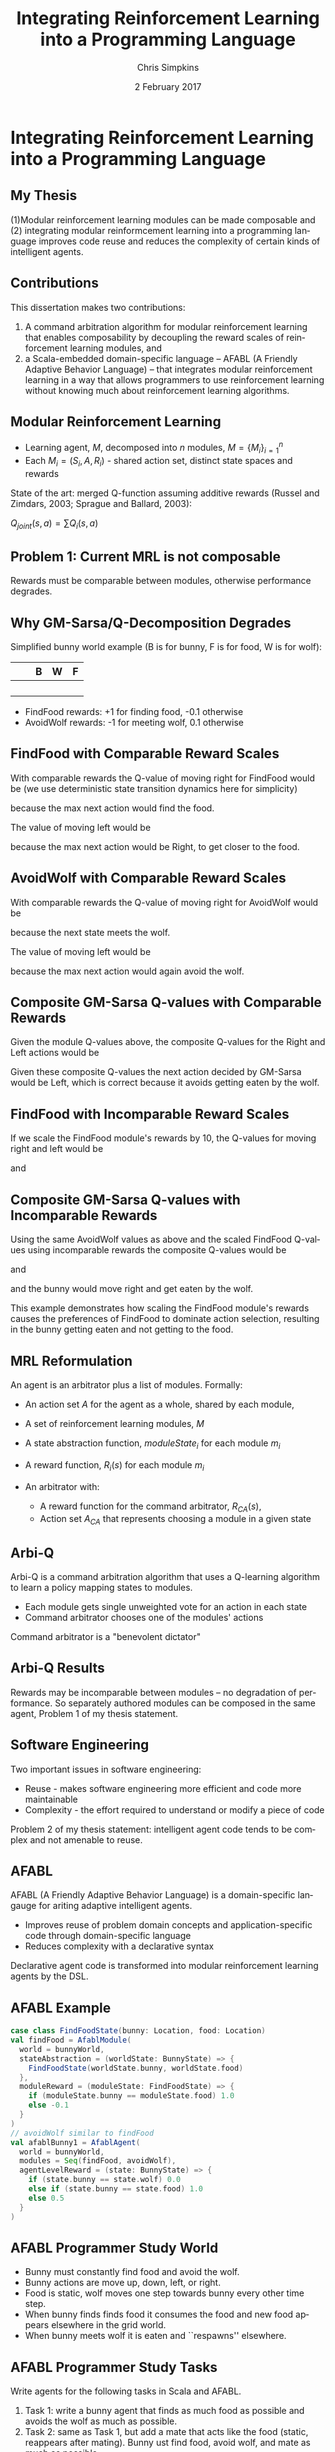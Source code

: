 #+TITLE:     Integrating Reinforcement Learning into a Programming Language
#+AUTHOR:    Chris Simpkins
#+EMAIL:
#+DATE:      2 February 2017
#+DESCRIPTION:
#+KEYWORDS:
#+LANGUAGE:  en
#+OPTIONS: H:2 toc:nil num:t
#+BEAMER_FRAME_LEVEL: 2
#+COLUMNS: %40ITEM %10BEAMER_env(Env) %9BEAMER_envargs(Env Args) %4BEAMER_col(Col) %10BEAMER_extra(Extra)
#+LaTeX_CLASS: beamer
#+LaTeX_CLASS_OPTIONS: [smaller]
#+LaTeX_HEADER: \usepackage{verbatim, multicol, tabularx,}
#+LaTeX_HEADER: \usepackage{amsmath,amsthm, amssymb, latexsym, listings, qtree}
#+LaTeX_HEADER: \lstset{frame=tb, aboveskip=1mm, belowskip=0mm, showstringspaces=false, columns=flexible, basicstyle={\ttfamily}, numbers=left, frame=single, breaklines=true, breakatwhitespace=true}
#+LaTeX_HEADER: \setbeamertemplate{footline}[frame number]

* Integrating Reinforcement Learning into a Programming Language

** My Thesis

(1)Modular reinforcement learning modules can be made composable and
(2) integrating modular reinformcement learning into a programming language improves code reuse and reduces the complexity of certain kinds of intelligent agents.

** Contributions

This dissertation makes two contributions:

1. A command arbitration algorithm for modular reinforcement learning that enables composability by decoupling the reward scales of reinforcement learning modules, and
2.  a Scala-embedded domain-specific language -- AFABL (A Friendly Adaptive Behavior Language) -- that integrates modular reinforcement learning in a way that allows programmers to use reinforcement learning without knowing much about reinforcement learning algorithms.

** Modular Reinforcement Learning

- Learning agent, $M$, decomposed into $n$ modules, $M=\{M_i\}_{i=1}^n$
- Each $M_i = (S_i,A,R_i)$ - shared action set, distinct state spaces and rewards

State of the art: merged Q-function assuming additive rewards (Russel and Zimdars, 2003; Sprague and Ballard, 2003):

#+BEGIN_CENTER
$Q_{joint}(s, a) = \sum Q_i(s, a)$
#+END_CENTER

** Problem 1: Current MRL is not composable

[[file:../gm-bunny-wolf.png]]

Rewards must be comparable between modules, otherwise performance degrades.

** Why GM-Sarsa/Q-Decomposition Degrades

Simplified bunny world example (B is for bunny, F is for food, W is for wolf):

#+ATTR_LaTeX: :align |p{1em}|p{1em}|p{1em}|p{1em}|p{1em}|
|---+---+---+---+---|
|   |   | B | W | F |
|---+---+---+---+---|
|   |   |   |   |   |
|---+---+---+---+---|
|   |   |   |   |   |
|---+---+---+---+---|
|   |   |   |   |   |
|---+---+---+---+---|
|   |   |   |   |   |
|---+---+---+---+---|

- FindFood rewards: +1 for finding food, -0.1 otherwise
- AvoidWolf rewards: -1 for meeting wolf, 0.1 otherwise

** FindFood with Comparable Reward Scales

With comparable rewards the Q-value of moving right for FindFood would be (we use deterministic state transition dynamics here for simplicity)

\begin{align*}
Q(s, Right) &= R(s) + \gamma \sum_{s'} T(s, a, s') \max_{a'} Q(s', a')\\
              &= -0.1 + 0.9 (1.0)\\
              &= 0.8
\end{align*}

because the max next action would find the food.

The value of moving left would be

\begin{align*}
Q(s, Left) &= R(s) + \gamma \sum_{s'} T(s, a, s') \max_{a'} Q(s', a')\\
             &= -0.1 + 0.9 (0.8)\\
             &= 0.72
\end{align*}

because the max next action would be Right, to get closer to the food.

** AvoidWolf with Comparable Reward Scales

With comparable rewards the Q-value of moving right for AvoidWolf would be

\begin{align*}
Q(s, Right) &= R(s) + \gamma \sum_{s'} T(s, a, s') \max_{a'} Q(s', a')\\
            &= 0.5 + 0.9 (-1.0)\\
            &= -0.4
\end{align*}

because the next state meets the wolf.

The value of moving left would be

\begin{align*}
Q(s, Left) &= R(s) + \gamma \sum_{s'} T(s, a, s') \max_{a'} Q(s', a')\\
             &= 0.5 + 0.9 (0.5)\\
             &= 0.95
\end{align*}

because the max next action would again avoid the wolf.

** Composite GM-Sarsa Q-values with Comparable Rewards

Given the module Q-values above, the composite Q-values for the Right and Left actions would be

\begin{align*}
Q(s, Left) &= Q_{FindFood}(s, Left) + Q_{AvoidWolf}(s, Left)\\
           &= 0.72 + 0.95 = 1.67
\end{align*}

\begin{align*}
Q(s, Right) &= Q_{FindFood}(s, Right) + Q_{AvoidWolf}(s, Right)\\
            &= 0.8 - 0.4 = 0.4
\end{align*}

Given these composite Q-values the next action decided by GM-Sarsa would be Left, which is correct because it avoids getting eaten by the wolf.

** FindFood with Incomparable Reward Scales

If we scale the FindFood module's rewards by 10, the Q-values for moving right and left would be

\begin{align*}
Q(s, Right) &= R(s) + \gamma \sum_{s'} T(s, a, s') \max_{a'} Q(s', a')\\
              &= -1.0 + 0.9 (10.0)\\
              &= 8.0
\end{align*}

and

\begin{align*}
Q(s, Left) &= R(s) + \gamma \sum_{s'} T(s, a, s') \max_{a'} Q(s', a')\\
             &= -1.0 + 0.9 (8.0)\\
             &= 6.2
\end{align*}

** Composite GM-Sarsa Q-values with Incomparable Rewards

Using the same AvoidWolf values as above and the scaled FindFood Q-values using incomparable rewards the composite Q-values would be

\begin{align*}
Q(s, Left) &= Q_{FindFood}(s, Left) + Q_{AvoidWolf}(s, Left)\\
           &= 6.2 + 0.95 = 7.15
\end{align*}

and

\begin{align*}
Q(s, Right) &= Q_{FindFood}(s, Right) + Q_{AvoidWolf}(s, Right)\\
            &= 8.0 - 0.4 = 7.6
\end{align*}

and the bunny would move right and get eaten by the wolf.

This example demonstrates how scaling the FindFood module's rewards causes the preferences of FindFood to dominate action selection, resulting in the bunny getting eaten and not getting to the food.

** MRL Reformulation

An agent is an arbitrator plus a list of modules. Formally:

- An action set $A$ for the agent as a whole, shared by each module,
- A set of reinforcement learning modules, $M$
- A state abstraction function, $moduleState_i$ for each module $m_i$
- A reward function, $R_i(s)$ for each module $m_i$
- An arbitrator with:

  - A reward function for the command arbitrator, $R_{CA}(s)$,
  - Action set $A_{CA}$ that represents choosing a module in a given state

** Arbi-Q

Arbi-Q is a command arbitration algorithm that uses a Q-learning algorithm to learn a policy mapping states to modules.

- Each module gets single unweighted vote for an action in each state
- Command arbitrator chooses one of the modules' actions

Command arbitrator is a "benevolent dictator"


** Arbi-Q Results

[[file:../arbiq-bunny-wolf.png]]

Rewards may be incomparable between modules -- no degradation of performance. So separately authored modules can be composed in the same agent, Problem 1 of my thesis statement.

** Software Engineering

Two important issues in software engineering:

- Reuse - makes software engineering more efficient and code more maintainable
- Complexity - the effort required to understand or modify a piece of code

Problem 2 of my thesis statement: intelligent agent code tends to be complex and not amenable to reuse.

** AFABL

AFABL (A Friendly Adaptive Behavior Language) is a domain-specific langauge for ariting adaptive intelligent agents.

- Improves reuse of problem domain concepts and application-specific code through domain-specific language
- Reduces complexity with a declarative syntax

Declarative agent code is transformed into modular reinforcement learning agents by the DSL.

** AFABL Example

#+BEGIN_SRC scala
  case class FindFoodState(bunny: Location, food: Location)
  val findFood = AfablModule(
    world = bunnyWorld,
    stateAbstraction = (worldState: BunnyState) => {
      FindFoodState(worldState.bunny, worldState.food)
    },
    moduleReward = (moduleState: FindFoodState) => {
      if (moduleState.bunny == moduleState.food) 1.0
      else -0.1
    }
  )
  // avoidWolf similar to findFood
  val afablBunny1 = AfablAgent(
    world = bunnyWorld,
    modules = Seq(findFood, avoidWolf),
    agentLevelReward = (state: BunnyState) => {
      if (state.bunny == state.wolf) 0.0
      else if (state.bunny == state.food) 1.0
      else 0.5
    }
  )
#+END_SRC

** AFABL Programmer Study World

#+BEGIN_CENTER
#+ATTR_LATEX: :height 1.5in
[[file:../bunny.png]]
#+END_CENTER

- Bunny must constantly find food and avoid the wolf.
- Bunny actions are move up, down, left, or right.
- Food is static, wolf moves one step towards bunny every other time step.
- When bunny finds finds food it consumes the food and new food appears elsewhere in the grid world.
- When bunny meets wolf it is eaten and ``respawns'' elsewhere.

** AFABL Programmer Study Tasks

Write agents for the following tasks in Scala and AFABL.

1. Task 1: write a bunny agent that finds as much food as possible and avoids the wolf as much as possible.
2. Task 2: same as Task 1, but add a mate that acts like the food (static, reappears after mating). Bunny ust find food, avoid wolf, and mate as much as possible.

** AFABL Programmer Study Results

Task 1:

|                       | Scala Mean | AFABL Mean | p-value |
|-----------------------+------------+------------+---------|
| Lines of Code         |        0.0 |        0.0 |     0.0 |
| Time                  |        0.0 |        0.0 |     0.0 |
| Cyclomatic complexity |        0.0 |        0.0 |     0.0 |
| Performance           |        0.0 |        0.0 |     0.0 |

Task 2:

|                       | Scala Mean | AFABL Mean | p-value |
|-----------------------+------------+------------+---------|
| Lines of Code         |        0.0 |        0.0 |     0.0 |
| Time                  |        0.0 |        0.0 |     0.0 |
| Cyclomatic complexity |        0.0 |        0.0 |     0.0 |
| Performance           |        0.0 |        0.0 |     0.0 |


Problem 2 of my thesis: AFABL agents were shorter, took less time to write, and were less complex than Scala agents for the same tasks.

** AFABL Programmer Study Questionnaire Responses

*** Questionnaire responses                                    :B_ignoreheading:BMCOL:
    :PROPERTIES:
    :BEAMER_env: ignoreheading
    :BEAMER_col: 0.5
    :END:

    #+ATTR_LATEX: :height 1.25in
    [[file:../reflection-q2-results.png]]

    #+ATTR_LATEX: :height 1.25in
    [[file:../reflection-q3-results.png]]

*** Questionnaire responses                                    :B_ignoreheading:BMCOL:
    :PROPERTIES:
    :BEAMER_env: ignoreheading
    :BEAMER_col: 0.5
    :END:

    #+ATTR_LATEX: :height 1.25in
    [[file:../reflection-q4-results.png]]

    #+ATTR_LATEX: :height 1.25in
    [[file:../reflection-q5-results.png]]


** AFABL Programmer Study Participant Reflections

#+BEGIN_QUOTE
While learning AFABL had some overhead for Task 1, being able to program in terms of rewards and punishments was much more intuitive than coding an algorithm from scratch that may or may not be correct.
#+END_QUOTE

#+BEGIN_QUOTE
Being able to just add in another module and tack it onto the agent with AFABL was much easier and more elegant than having to go in and modify existing methods and logic in scala. Adding the addtional functionality with AFABL was much more convenient in this respect.
#+END_QUOTE

#+BEGIN_QUOTE
You can much more clearly see the similarities between Task 1 and Task 2 in the AFABL version, for one thing. Second, it doesn't require modifying existing code nearly as much as the plain Scala version does. It's a delight to use, and as a programmer at a startup, I would much rather work with this format over what I have to do to work with AWS' Machine Learning program.
#+END_QUOTE

** Application: Personality Modeling

Basic idea: trait-theoretic personality models can be translated into reinforcement learning framework.

#+BEGIN_CENTER

| Psychology          | Reinforcement Learning |
|---------------------+------------------------|
| Trait               | RL Module              |
| Valence             | Reward                 |
| Trait measure/score | Weight on RL module    |

#+END_CENTER

** Atkinson's Ring Toss Experiment

#+BEGIN_CENTER
#+ATTR_LATEX: :height 1.5in
[[file:ring-toss-186x186.jpg]]
#+END_CENTER

- Atkinson and Litwin studied Achievement Motivation and Fear of Failure.
- 49 Students classified as high or low in both Achievement Motivation and Test Anxiety (Fear of Failure).
- Each student played a ring toss game at one of 15 distances from ring.

** Simulating Atkinson's Experiment With AFABL Agents

#+BEGIN_SRC scala
val achievementMotivation = AfablModule(
  world = RingTossWorld,
  moduleReward = (state: RingTossState) => state match {
    case OneFootLine => 1,
    case TwoFootLine => 2,
    ...
    case FifteenFootLine => 15
  }
)
val testAnxiety = AfablModule(
  world = RingTossWorld,
  moduleReward = (state: RingTossState) => state match {
    case OneFootLine => 15,
    case TwoFootLine => 14,
    ...
    case FifteenFootLine => 1
  }
)
#+END_SRC


- Ran 10 virtual replications of Atkinson's experiment.
- Generated data similar to Atkinson's human subjects

** Limitations of AFABL

- Need for simulation environment to (pre)train agents
- Reward authoring is not straightforward for programmers not trained in reinforcement learning
- Host language limitations

** Opportunities

- Simplified syntax removing most reward authoring
- Integration of HRL
- Drives, aversions, objectives, tasks
- Drama manager features

** Review of Contributions

Thesis: (1)Modular reinforcement learning modules can be made composable and
(2) integrating modular reinformcement learning into a programming language improves code reuse and reduces the complexity of certain kinds of intelligent agents.

- Arbi-Q makes modular reinforcement learning composable by decoupling the reward scales of modules
- AFABL integrates MRL/Arbi-Q, which facilitates reuse and reduces complexity


** The Dissertator

#+BEGIN_CENTER
#+ATTR_LATEX: :height 1in
[[file:dissertator.jpg]]
#+END_CENTER

Published

- Towards Adaptive Programming: Integrating Reinforcement Learning into a Programming Language, OOPSLA Onward! 2008
- Deriving Behavior from Personality: A Reinforcement Learning Approach, ICCM 2010

To be published:

- Command Arbitration for Robust Modular Reinforcement Learning, ICML 2017 (Deadline: 24 Feb 2017)
- A Friendly Adaptive Behavior Language, OOPSLA 2017 (Deadline: 17 Apr 2017)
